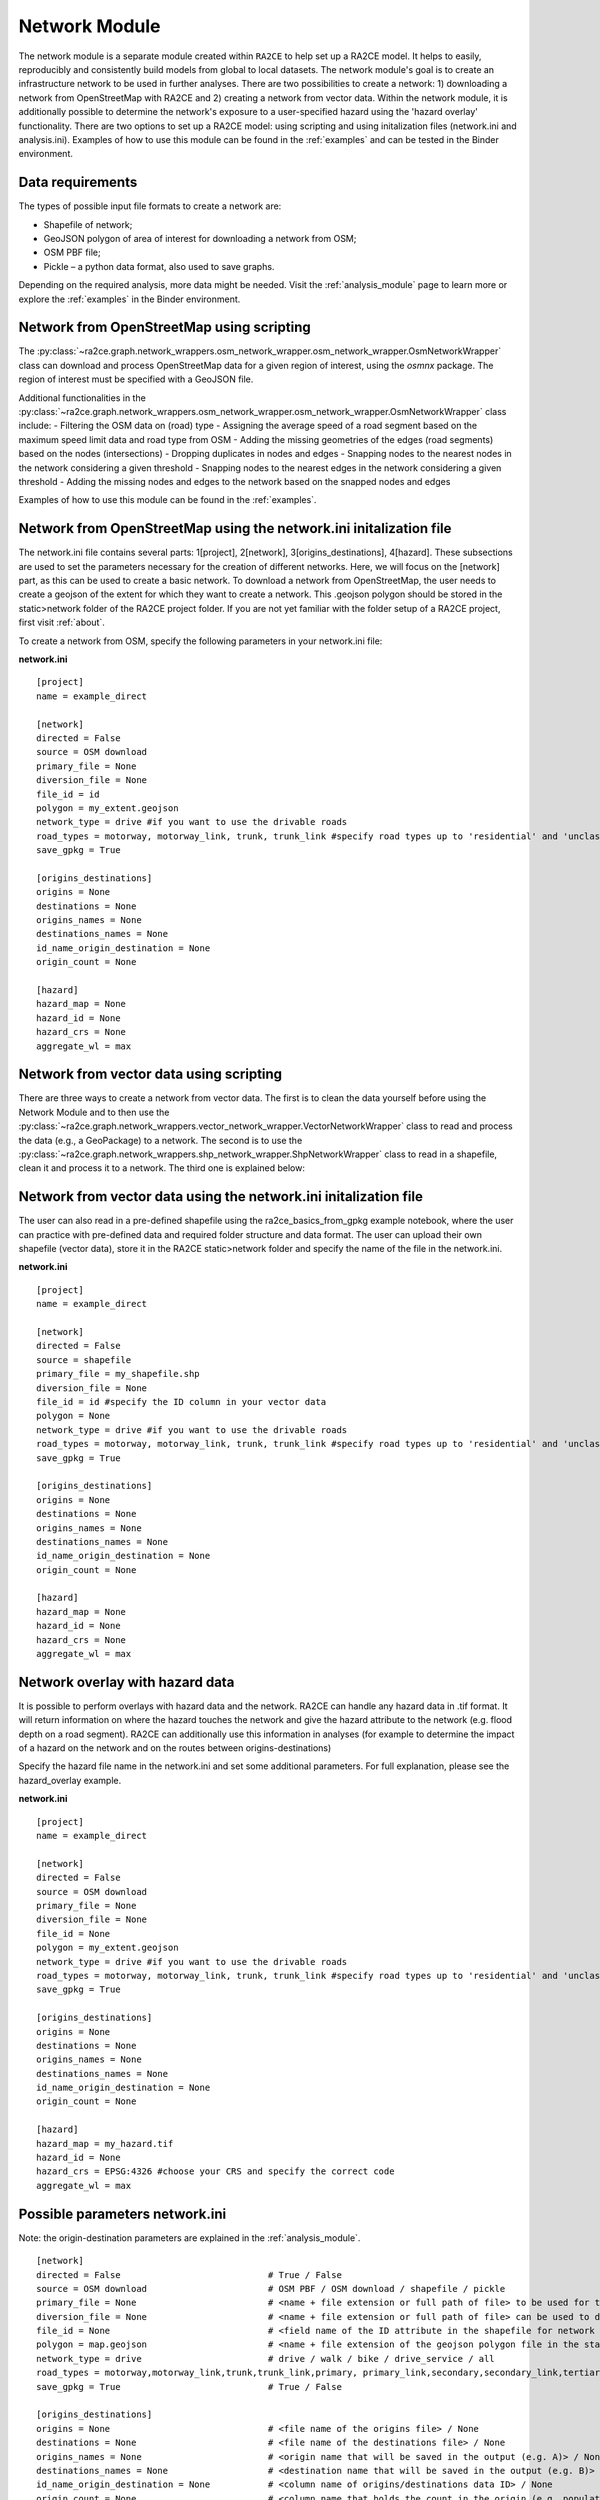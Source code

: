 .. _network_module:

Network Module
==============

The network module is a separate module created within ``RA2CE`` to help set up a RA2CE 
model. It helps to easily, reproducibly and consistently build models from global 
to local datasets. The network module's goal is to create an infrastructure network to be used in further analyses. There are two possibilities to create a network: 1) downloading a network from OpenStreetMap with RA2CE and 2) creating a network from vector data. Within the network module, it is additionally possible to determine the network's exposure to a user-specified hazard using the 'hazard overlay' functionality. There are two options to set up a RA2CE model: using scripting and using initalization files (network.ini and analysis.ini). Examples of how to use this module can be found in the :ref:`examples` and can be tested in the Binder environment. 

Data requirements
-------------------------------------
The types of possible input file formats to create a network are:

•	Shapefile of network;
•	GeoJSON polygon of area of interest for downloading a network from OSM;
•	OSM PBF file;
•	Pickle – a python data format, also used to save graphs.

Depending on the required analysis, more data might be needed. Visit the :ref:`analysis_module` page to learn more or explore the :ref:`examples` in the Binder environment.

Network from OpenStreetMap using scripting
-----------------------------------------------------------------------------

The :py:class:`~ra2ce.graph.network_wrappers.osm_network_wrapper.osm_network_wrapper.OsmNetworkWrapper` 
class can download and process OpenStreetMap data for a given region of interest, using the `osmnx` 
package. The region of interest must be specified with a GeoJSON file.

Additional functionalities in the :py:class:`~ra2ce.graph.network_wrappers.osm_network_wrapper.osm_network_wrapper.OsmNetworkWrapper` 
class include:
- Filtering the OSM data on (road) type
- Assigning the average speed of a road segment based on the maximum speed limit data and road type from OSM
- Adding the missing geometries of the edges (road segments) based on the nodes (intersections)
- Dropping duplicates in nodes and edges
- Snapping nodes to the nearest nodes in the network considering a given threshold
- Snapping nodes to the nearest edges in the network considering a given threshold
- Adding the missing nodes and edges to the network based on the snapped nodes and edges

Examples of how to use this module can be found in the :ref:`examples`.

Network from OpenStreetMap using the network.ini initalization file
-----------------------------------------------------------------------------
The network.ini file contains several parts: 1[project], 2[network], 3[origins_destinations], 4[hazard]. These subsections are used to set the parameters necessary for the creation of different networks. Here, we will focus on the [network] part, as this can be used to create a basic network. 
To download a network from OpenStreetMap, the user needs to create a geojson of the extent for which they want to create a network. This .geojson polygon should be stored in the static>network folder of the RA2CE project folder. If you are not yet familiar with the folder setup of a RA2CE project, first visit :ref:`about`.

To create a network from OSM, specify the following parameters in your network.ini file:

**network.ini**
::

    [project]
    name = example_direct

    [network]
    directed = False
    source = OSM download
    primary_file = None
    diversion_file = None
    file_id = id
    polygon = my_extent.geojson
    network_type = drive #if you want to use the drivable roads
    road_types = motorway, motorway_link, trunk, trunk_link #specify road types up to 'residential' and 'unclassified', visit OSM to learn more.
    save_gpkg = True

    [origins_destinations]
    origins = None
    destinations = None
    origins_names = None
    destinations_names = None
    id_name_origin_destination = None
    origin_count = None

    [hazard]
    hazard_map = None
    hazard_id = None
    hazard_crs = None
    aggregate_wl = max

Network from vector data using scripting
--------------------------------------------

There are three ways to create a network from vector data. The first is to clean the 
data yourself before using the Network Module and to then use the :py:class:`~ra2ce.graph.network_wrappers.vector_network_wrapper.VectorNetworkWrapper`
class to read and process the data (e.g., a GeoPackage) to a network. The second 
is to use the :py:class:`~ra2ce.graph.network_wrappers.shp_network_wrapper.ShpNetworkWrapper`
class to read in a shapefile, clean it and process it to a network. The third one is explained below:

Network from vector data using the network.ini initalization file
-----------------------------------------------------------------------
The user can also read in a pre-defined shapefile using the ra2ce_basics_from_gpkg example notebook, where the user can practice with pre-defined data and required folder structure and data format. The user can upload their own shapefile (vector data), store it in the RA2CE static>network folder and specify the name of the file in the network.ini. 

**network.ini**
::

    [project]
    name = example_direct

    [network]
    directed = False
    source = shapefile
    primary_file = my_shapefile.shp
    diversion_file = None
    file_id = id #specify the ID column in your vector data
    polygon = None
    network_type = drive #if you want to use the drivable roads
    road_types = motorway, motorway_link, trunk, trunk_link #specify road types up to 'residential' and 'unclassified', visit OSM to learn more.
    save_gpkg = True

    [origins_destinations]
    origins = None
    destinations = None
    origins_names = None
    destinations_names = None
    id_name_origin_destination = None
    origin_count = None

    [hazard]
    hazard_map = None
    hazard_id = None
    hazard_crs = None
    aggregate_wl = max

Network overlay with hazard data
--------------------------------------------------------

It is possible to perform overlays with hazard data and the network. RA2CE can handle any hazard data in .tif format. It will return information on where the hazard touches the network and give the hazard attribute to the network (e.g. flood depth on a road segment). RA2CE can additionally use this information in analyses (for example to determine the impact of a hazard on the network and on the routes between origins-destinations)

Specify the hazard file name in the network.ini and set some additional parameters. For full explanation, please see the hazard_overlay example. 

**network.ini**
::

    [project]
    name = example_direct

    [network]
    directed = False
    source = OSM download
    primary_file = None
    diversion_file = None
    file_id = None
    polygon = my_extent.geojson
    network_type = drive #if you want to use the drivable roads
    road_types = motorway, motorway_link, trunk, trunk_link #specify road types up to 'residential' and 'unclassified', visit OSM to learn more.
    save_gpkg = True

    [origins_destinations]
    origins = None
    destinations = None
    origins_names = None
    destinations_names = None
    id_name_origin_destination = None
    origin_count = None

    [hazard]
    hazard_map = my_hazard.tif
    hazard_id = None
    hazard_crs = EPSG:4326 #choose your CRS and specify the correct code
    aggregate_wl = max

Possible parameters network.ini
---------------------------------------------------------------------------------------

Note: the origin-destination parameters are explained in the :ref:`analysis_module`. 

::

    [network]
    directed = False                            # True / False 
    source = OSM download                       # OSM PBF / OSM download / shapefile / pickle
    primary_file = None                         # <name + file extension or full path of file> to be used for the shapefile option
    diversion_file = None                       # <name + file extension or full path of file> can be used to delineate alternative routing options
    file_id = None                              # <field name of the ID attribute in the shapefile for network creating with a shapefile>
    polygon = map.geojson                       # <name + file extension of the geojson polygon file in the static/network folder> to be used in osm download
    network_type = drive                        # drive / walk / bike / drive_service / all 
    road_types = motorway,motorway_link,trunk,trunk_link,primary, primary_link,secondary,secondary_link,tertiary,tertiary_link #OSM road types to be downloaded
    save_gpkg = True                            # True / False
    
    [origins_destinations]
    origins = None                              # <file name of the origins file> / None
    destinations = None                         # <file name of the destinations file> / None
    origins_names = None                        # <origin name that will be saved in the output (e.g. A)> / None
    destinations_names = None                   # <destination name that will be saved in the output (e.g. B)> / None
    id_name_origin_destination = None           # <column name of origins/destinations data ID> / None
    origin_count = None                         # <column name that holds the count in the origin (e.g. population count or freight count)> / None
    origin_out_fraction = None                  # fraction of things/people going out of the origin to the destination
    
    [hazard]
    hazard_map = None                           # <name(s) of hazard maps in the static/hazard folder> / None
    hazard_id = None                            # <field name> / None
    hazard_field_name = None                    # <field name(s)> / None
    aggregate_wl = max                          # max / min / mean
    hazard_crs = None                           # EPSG code / projection that can be read by pyproj / None
